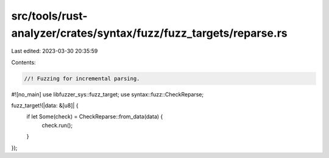 src/tools/rust-analyzer/crates/syntax/fuzz/fuzz_targets/reparse.rs
==================================================================

Last edited: 2023-03-30 20:35:59

Contents:

.. code-block:: rs

    //! Fuzzing for incremental parsing.

#![no_main]
use libfuzzer_sys::fuzz_target;
use syntax::fuzz::CheckReparse;

fuzz_target!(|data: &[u8]| {
    if let Some(check) = CheckReparse::from_data(data) {
        check.run();
    }
});


